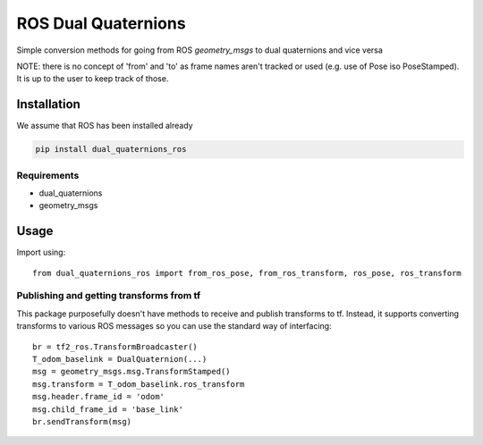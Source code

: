 ROS Dual Quaternions
====================

Simple conversion methods for going from ROS `geometry_msgs` to dual quaternions and vice versa

NOTE: there is no concept of 'from' and 'to' as frame names aren't tracked or used (e.g. use of Pose iso PoseStamped).
It is up to the user to keep track of those.

Installation
------------
We assume that ROS has been installed already

.. code-block:: bash

  pip install dual_quaternions_ros

Requirements
~~~~~~~~~~~~

* dual_quaternions
* geometry_msgs

Usage
-----

Import using::

    from dual_quaternions_ros import from_ros_pose, from_ros_transform, ros_pose, ros_transform

Publishing and getting transforms from tf
~~~~~~~~~~~~~~~~~~~~~~~~~~~~~~~~~~~~~~~~~

This package purposefully doesn't have methods to receive and publish transforms to tf. Instead, it supports converting
transforms to various ROS messages so you can use the standard way of interfacing: ::

    br = tf2_ros.TransformBroadcaster()
    T_odom_baselink = DualQuaternion(...)
    msg = geometry_msgs.msg.TransformStamped()
    msg.transform = T_odom_baselink.ros_transform
    msg.header.frame_id = 'odom'
    msg.child_frame_id = 'base_link'
    br.sendTransform(msg)
